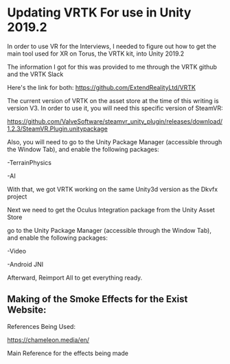 
* Updating VRTK For use in Unity 2019.2

In order to use VR for the Interviews, I needed to figure out how to get the main tool used for XR on Torus, the VRTK kit, into Unity 2019.2

The information I got for this was provided to me through the VRTK github and the VRTK Slack

Here's the link for both: https://github.com/ExtendRealityLtd/VRTK

The current version of VRTK on the asset store at the time of this writing is version V3. In order to use it, you will need this specific version of SteamVR:

https://github.com/ValveSoftware/steamvr_unity_plugin/releases/download/1.2.3/SteamVR.Plugin.unitypackage

Also, you will need to go to the Unity Package Manager (accessible through the Window Tab), and enable the following packages:

-TerrainPhysics

-AI

With that, we got VRTK working on the same Unity3d version as the Dkvfx project

Next we need to get the Oculus Integration package from the Unity Asset Store

go to the Unity Package Manager (accessible through the Window Tab), and enable the following packages:

-Video

-Android JNI

Afterward, Reimport All to get everything ready.


** Making of the Smoke Effects for the Exist Website:

References Being Used:

https://chameleon.media/en/

Main Reference for the effects being made
